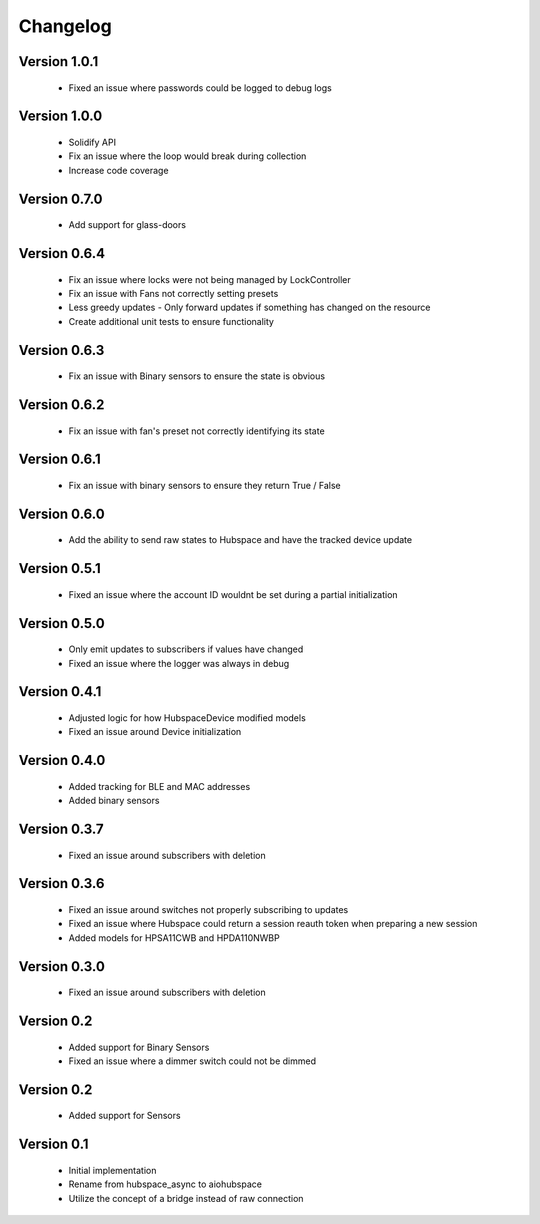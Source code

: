 =========
Changelog
=========

Version 1.0.1
=============

 * Fixed an issue where passwords could be logged to debug logs

Version 1.0.0
=============

 * Solidify API
 * Fix an issue where the loop would break during collection
 * Increase code coverage

Version 0.7.0
=============

 * Add support for glass-doors

Version 0.6.4
=============

 * Fix an issue where locks were not being managed by LockController
 * Fix an issue with Fans not correctly setting presets
 * Less greedy updates - Only forward updates if something has changed
   on the resource
 * Create additional unit tests to ensure functionality

Version 0.6.3
=============

 * Fix an issue with Binary sensors to ensure the state is obvious

Version 0.6.2
=============

 * Fix an issue with fan's preset not correctly identifying its state

Version 0.6.1
=============

 * Fix an issue with binary sensors to ensure they return True / False

Version 0.6.0
=============

 * Add the ability to send raw states to Hubspace and have the tracked device update

Version 0.5.1
=============

 * Fixed an issue where the account ID wouldnt be set during a partial initialization

Version 0.5.0
=============

 * Only emit updates to subscribers if values have changed
 * Fixed an issue where the logger was always in debug


Version 0.4.1
=============

 * Adjusted logic for how HubspaceDevice modified models
 * Fixed an issue around Device initialization

Version 0.4.0
=============

 * Added tracking for BLE and MAC addresses
 * Added binary sensors

Version 0.3.7
=============

 * Fixed an issue around subscribers with deletion

Version 0.3.6
=============

 * Fixed an issue around switches not properly subscribing to updates
 * Fixed an issue where Hubspace could return a session reauth token when preparing a new session
 * Added models for HPSA11CWB and HPDA110NWBP

Version 0.3.0
=============

 * Fixed an issue around subscribers with deletion



Version 0.2
===========

 * Added support for Binary Sensors
 * Fixed an issue where a dimmer switch could not be dimmed

Version 0.2
===========

 * Added support for Sensors

Version 0.1
===========

 * Initial implementation
 * Rename from hubspace_async to aiohubspace
 * Utilize the concept of a bridge instead of raw connection
